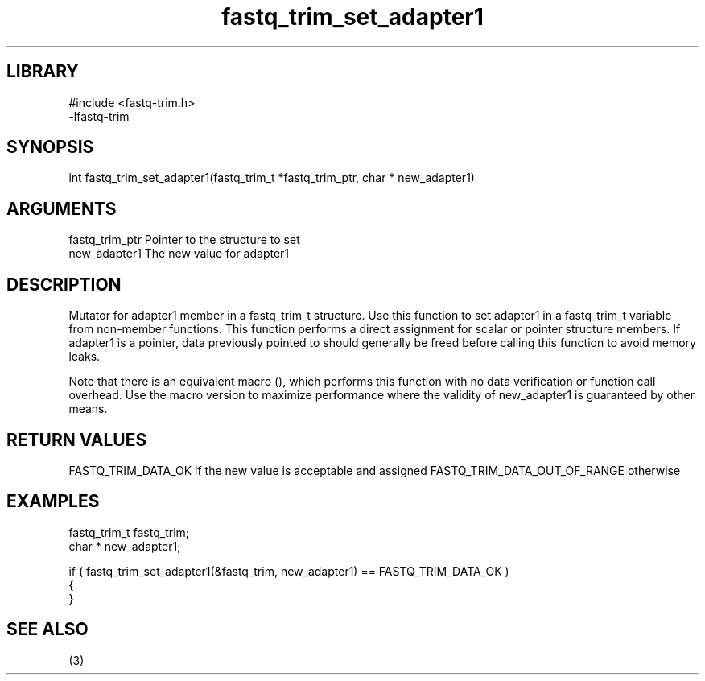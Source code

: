 \" Generated by c2man from fastq_trim_set_adapter1.c
.TH fastq_trim_set_adapter1 3

.SH LIBRARY
\" Indicate #includes, library name, -L and -l flags
.nf
.na
#include <fastq-trim.h>
-lfastq-trim
.ad
.fi

\" Convention:
\" Underline anything that is typed verbatim - commands, etc.
.SH SYNOPSIS
.PP
int     fastq_trim_set_adapter1(fastq_trim_t *fastq_trim_ptr, char * new_adapter1)

.SH ARGUMENTS
.nf
.na
fastq_trim_ptr  Pointer to the structure to set
new_adapter1    The new value for adapter1
.ad
.fi

.SH DESCRIPTION

Mutator for adapter1 member in a fastq_trim_t structure.
Use this function to set adapter1 in a fastq_trim_t variable
from non-member functions.  This function performs a direct
assignment for scalar or pointer structure members.  If
adapter1 is a pointer, data previously pointed to should
generally be freed before calling this function to avoid memory
leaks.

Note that there is an equivalent macro (), which performs
this function with no data verification or function call overhead.
Use the macro version to maximize performance where the validity
of new_adapter1 is guaranteed by other means.

.SH RETURN VALUES

FASTQ_TRIM_DATA_OK if the new value is acceptable and assigned
FASTQ_TRIM_DATA_OUT_OF_RANGE otherwise

.SH EXAMPLES
.nf
.na

fastq_trim_t    fastq_trim;
char *          new_adapter1;

if ( fastq_trim_set_adapter1(&fastq_trim, new_adapter1) == FASTQ_TRIM_DATA_OK )
{
}
.ad
.fi

.SH SEE ALSO

(3)


